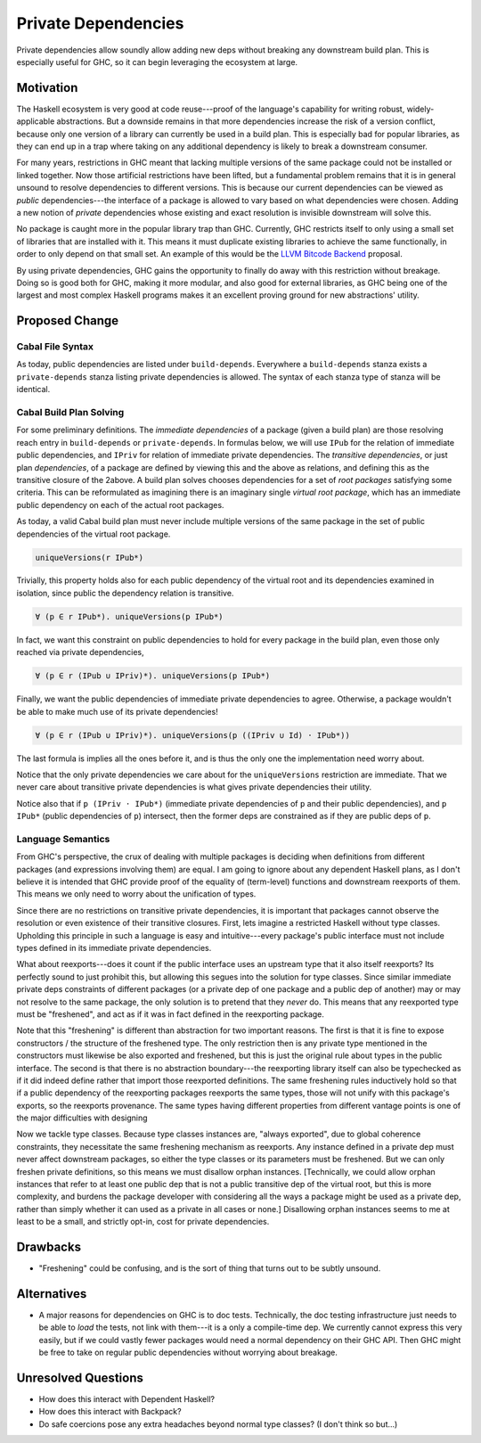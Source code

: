 .. proposal-number:: Leave blank. This will be filled in when the proposal is
                     accepted.

.. trac-ticket:: Leave blank. This will eventually be filled with the Trac
                 ticket number which will track the progress of the
                 implementation of the feature.

.. implemented:: Leave blank. This will be filled in with the first GHC version which
                 implements the described feature.

.. highlight:: haskell

Private Dependencies
==============

Private dependencies allow soundly allow adding new deps without breaking any downstream build plan.
This is especially useful for GHC, so it can begin leveraging the ecosystem at large.

Motivation
----------

The Haskell ecosystem is very good at code reuse---proof of the language's capability for writing robust, widely-applicable abstractions.
But a downside remains in that more dependencies increase the risk of a version conflict, because only one version of a library can currently be used in a build plan.
This is especially bad for popular libraries, as they can end up in a trap where taking on any additional dependency is likely to break a downstream consumer.

For many years, restrictions in GHC meant that lacking multiple versions of the same package could not be installed or linked together.
Now those artificial restrictions have been lifted, but a fundamental problem remains that it is in general unsound to resolve dependencies to different versions.
This is because our current dependencies can be viewed as *public* dependencies---the interface of a package is allowed to vary based on what dependencies were chosen.
Adding a new notion of *private* dependencies whose existing and exact resolution is invisible downstream will solve this.

No package is caught more in the popular library trap than GHC.
Currently, GHC restricts itself to only using a small set of libraries that are installed with it.
This means it must duplicate existing libraries to achieve the same functionally, in order to only depend on that small set.
An example of this would be the `LLVM Bitcode Backend`_ proposal.

.. _`LLVM Bitcode Backend`: https://github.com/ghc-proposals/ghc-proposals/pull/25

By using private dependencies, GHC gains the opportunity to finally do away with this restriction without breakage.
Doing so is good both for GHC, making it more modular, and also good for external libraries, as GHC being one of the largest and most complex Haskell programs makes it an excellent proving ground for new abstractions' utility.

Proposed Change
---------------

Cabal File Syntax
~~~~~~~~~~~~~~~~~

As today, public dependencies are listed under ``build-depends``.
Everywhere a ``build-depends`` stanza exists a ``private-depends`` stanza listing private dependencies is allowed.
The syntax of each stanza type of stanza will be identical.

Cabal Build Plan Solving
~~~~~~~~~~~~~~~~~~~~~~~~

For some preliminary definitions.
The *immediate dependencies* of a package (given a build plan) are those resolving reach entry in ``build-depends`` or ``private-depends``.
In formulas below, we will use ``IPub`` for the relation of immediate public dependencies, and ``IPriv`` for relation of immediate private dependencies.
The *transitive dependencies*, or just plan *dependencies*, of a package are defined by viewing this and the above as relations, and defining this as the transitive closure of the 2above.
A build plan solves chooses dependencies for a set of *root packages* satisfying some criteria.
This can be reformulated as imagining there is an imaginary single *virtual root package*, which has an immediate public dependency on each of the actual root packages.

As today, a valid Cabal build plan must never include multiple versions of the same package in the set of public dependencies of the virtual root package.

.. code-block:: none

   uniqueVersions(r IPub*)

Trivially, this property holds also for each public dependency of the virtual root and its dependencies examined in isolation, since public the dependency relation is transitive.

.. code-block:: none

    ∀ (p ∈ r IPub*). uniqueVersions(p IPub*)

In fact, we want this constraint on public dependencies to hold for every package in the build plan, even those only reached via private dependencies,

.. code-block:: none

    ∀ (p ∈ r (IPub ∪ IPriv)*). uniqueVersions(p IPub*)

Finally, we want the public dependencies of immediate private dependencies to agree.
Otherwise, a package wouldn't be able to make much use of its private dependencies!

.. code-block:: none

    ∀ (p ∈ r (IPub ∪ IPriv)*). uniqueVersions(p ((IPriv ∪ Id) · IPub*))

The last formula is implies all the ones before it, and is thus the only one the implementation need worry about.

Notice that the only private dependencies we care about for the ``uniqueVersions`` restriction are immediate.
That we never care about transitive private dependencies is what gives private dependencies their utility.

Notice also that if ``p (IPriv · IPub*)`` (immediate private dependencies of ``p`` and their public dependencies), and ``p IPub*`` (public dependencies of ``p``) intersect, then the former deps are constrained as if they are public deps of ``p``.

Language Semantics
~~~~~~~~~~~~~~~~~~

From GHC's perspective, the crux of dealing with multiple packages is deciding when definitions from different packages (and expressions involving them) are equal.
I am going to ignore about any dependent Haskell plans, as I don't believe it is intended that GHC provide proof of the equality of (term-level) functions and downstream reexports of them.
This means we only need to worry about the unification of types.

Since there are no restrictions on transitive private dependencies, it is important that packages cannot observe the resolution or even existence of their transitive closures.
First, lets imagine a restricted Haskell without type classes.
Upholding this principle in such a language is easy and intuitive---every package's public interface must not include types defined in its immediate private dependencies.

What about reexports---does it count if the public interface uses an upstream type that it also itself reexports?
Its perfectly sound to just prohibit this, but allowing this segues into the solution for type classes.
Since similar immediate private deps constraints of different packages (or a private dep of one package and a public dep of another) may or may not resolve to the same package, the only solution is to pretend that they *never* do.
This means that any reexported type must be "freshened", and act as if it was in fact defined in the reexporting package.

Note that this "freshening" is different than abstraction for two important reasons.
The first is that it is fine to expose constructors / the structure of the freshened type.
The only restriction then is any private type mentioned in the constructors must likewise be also exported and freshened, but this is just the original rule about types in the public interface.
The second is that there is no abstraction boundary---the reexporting library itself can also be typechecked as if it did indeed define rather that import those reexported definitions.
The same freshening rules inductively hold so that if a public dependency of the reexporting packages reexports the same types, those will not unify with this package's exports, so the reexports provenance.
The same types having different properties from different vantage points is one of the major difficulties with designing

Now we tackle type classes.
Because type classes instances are, "always exported", due to global coherence constraints, they necessitate the same freshening mechanism as reexports.
Any instance defined in a private dep must never affect downstream packages, so either the type classes or its parameters must be freshened.
But we can only freshen private definitions, so this means we must disallow orphan instances.
[Technically, we could allow orphan instances that refer to at least one public dep that is not a public transitive dep of the virtual root, but this is more complexity, and burdens the package developer with considering all the ways a package might be used as a private dep, rather than simply whether it can used as a private in all cases or none.]
Disallowing orphan instances seems to me at least to be a small, and strictly opt-in, cost for private dependencies.

Drawbacks
---------

- "Freshening" could be confusing, and is the sort of thing that turns out to be subtly unsound.

Alternatives
------------

- A major reasons for dependencies on GHC is to doc tests.
  Technically, the doc testing infrastructure just needs to be able to *load* the tests, not link with them---it is a only a compile-time dep.
  We currently cannot express this very easily, but if we could vastly fewer packages would need a normal dependency on their GHC API.
  Then GHC might be free to take on regular public dependencies without worrying about breakage.

Unresolved Questions
--------------------

- How does this interact with Dependent Haskell?

- How does this interact with Backpack?

- Do safe coercions pose any extra headaches beyond normal type classes?
  (I don't think so but...)
